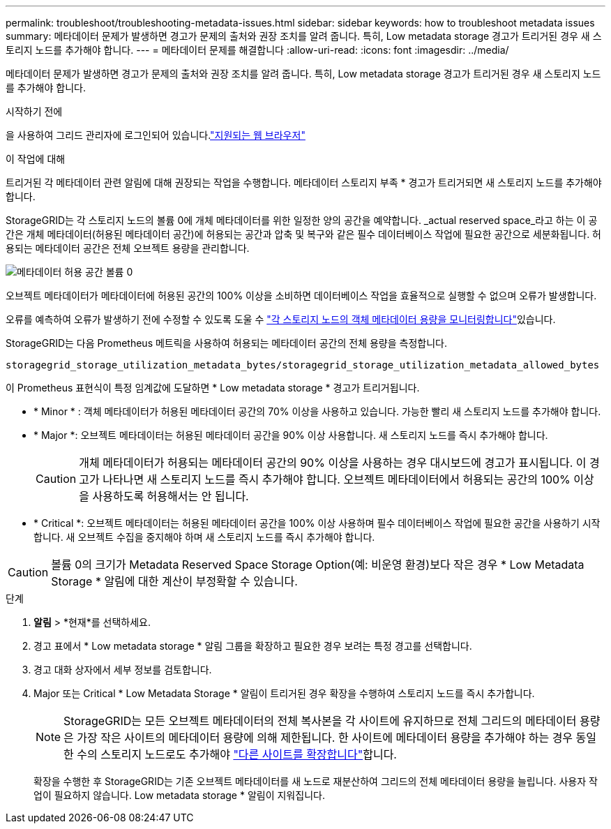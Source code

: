 ---
permalink: troubleshoot/troubleshooting-metadata-issues.html 
sidebar: sidebar 
keywords: how to troubleshoot metadata issues 
summary: 메타데이터 문제가 발생하면 경고가 문제의 출처와 권장 조치를 알려 줍니다. 특히, Low metadata storage 경고가 트리거된 경우 새 스토리지 노드를 추가해야 합니다. 
---
= 메타데이터 문제를 해결합니다
:allow-uri-read: 
:icons: font
:imagesdir: ../media/


[role="lead"]
메타데이터 문제가 발생하면 경고가 문제의 출처와 권장 조치를 알려 줍니다. 특히, Low metadata storage 경고가 트리거된 경우 새 스토리지 노드를 추가해야 합니다.

.시작하기 전에
을 사용하여 그리드 관리자에 로그인되어 있습니다.link:../admin/web-browser-requirements.html["지원되는 웹 브라우저"]

.이 작업에 대해
트리거된 각 메타데이터 관련 알림에 대해 권장되는 작업을 수행합니다. 메타데이터 스토리지 부족 * 경고가 트리거되면 새 스토리지 노드를 추가해야 합니다.

StorageGRID는 각 스토리지 노드의 볼륨 0에 개체 메타데이터를 위한 일정한 양의 공간을 예약합니다. _actual reserved space_라고 하는 이 공간은 개체 메타데이터(허용된 메타데이터 공간)에 허용되는 공간과 압축 및 복구와 같은 필수 데이터베이스 작업에 필요한 공간으로 세분화됩니다. 허용되는 메타데이터 공간은 전체 오브젝트 용량을 관리합니다.

image::../media/metadata_allowed_space_volume_0.png[메타데이터 허용 공간 볼륨 0]

오브젝트 메타데이터가 메타데이터에 허용된 공간의 100% 이상을 소비하면 데이터베이스 작업을 효율적으로 실행할 수 없으며 오류가 발생합니다.

오류를 예측하여 오류가 발생하기 전에 수정할 수 있도록 도울 수 link:../monitor/monitoring-storage-capacity.html#monitor-object-metadata-capacity-for-each-storage-node["각 스토리지 노드의 객체 메타데이터 용량을 모니터링합니다"]있습니다.

StorageGRID는 다음 Prometheus 메트릭을 사용하여 허용되는 메타데이터 공간의 전체 용량을 측정합니다.

[listing]
----
storagegrid_storage_utilization_metadata_bytes/storagegrid_storage_utilization_metadata_allowed_bytes
----
이 Prometheus 표현식이 특정 임계값에 도달하면 * Low metadata storage * 경고가 트리거됩니다.

* * Minor * : 객체 메타데이터가 허용된 메타데이터 공간의 70% 이상을 사용하고 있습니다. 가능한 빨리 새 스토리지 노드를 추가해야 합니다.
* * Major *: 오브젝트 메타데이터는 허용된 메타데이터 공간을 90% 이상 사용합니다. 새 스토리지 노드를 즉시 추가해야 합니다.
+

CAUTION: 개체 메타데이터가 허용되는 메타데이터 공간의 90% 이상을 사용하는 경우 대시보드에 경고가 표시됩니다. 이 경고가 나타나면 새 스토리지 노드를 즉시 추가해야 합니다. 오브젝트 메타데이터에서 허용되는 공간의 100% 이상을 사용하도록 허용해서는 안 됩니다.

* * Critical *: 오브젝트 메타데이터는 허용된 메타데이터 공간을 100% 이상 사용하며 필수 데이터베이스 작업에 필요한 공간을 사용하기 시작합니다. 새 오브젝트 수집을 중지해야 하며 새 스토리지 노드를 즉시 추가해야 합니다.



CAUTION: 볼륨 0의 크기가 Metadata Reserved Space Storage Option(예: 비운영 환경)보다 작은 경우 * Low Metadata Storage * 알림에 대한 계산이 부정확할 수 있습니다.

.단계
. *알림* > *현재*를 선택하세요.
. 경고 표에서 * Low metadata storage * 알림 그룹을 확장하고 필요한 경우 보려는 특정 경고를 선택합니다.
. 경고 대화 상자에서 세부 정보를 검토합니다.
. Major 또는 Critical * Low Metadata Storage * 알림이 트리거된 경우 확장을 수행하여 스토리지 노드를 즉시 추가합니다.
+

NOTE: StorageGRID는 모든 오브젝트 메타데이터의 전체 복사본을 각 사이트에 유지하므로 전체 그리드의 메타데이터 용량은 가장 작은 사이트의 메타데이터 용량에 의해 제한됩니다. 한 사이트에 메타데이터 용량을 추가해야 하는 경우 동일한 수의 스토리지 노드로도 추가해야 link:../expand/adding-grid-nodes-to-existing-site-or-adding-new-site.html["다른 사이트를 확장합니다"]합니다.

+
확장을 수행한 후 StorageGRID는 기존 오브젝트 메타데이터를 새 노드로 재분산하여 그리드의 전체 메타데이터 용량을 늘립니다. 사용자 작업이 필요하지 않습니다. Low metadata storage * 알림이 지워집니다.


